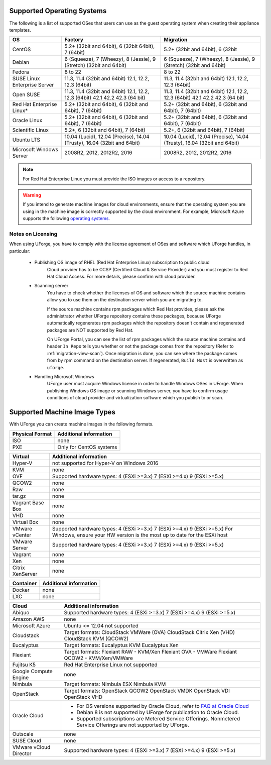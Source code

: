 .. Copyright 2018 FUJITSU LIMITED

.. _uforge-supported-os-formats:

Supported Operating Systems
---------------------------

The following is a list of supported OSes that users can use as the guest operating system when creating their appliance templates.

+------------------+------------------------------------------+------------------------------------------+
| OS               | Factory                                  | Migration                                |
+==================+==========================================+==========================================+
| CentOS           | 5.2+ (32bit and 64bit), 6 (32bit         | 5.2+ (32bit and 64bit), 6 (32bit         |
|                  | 64bit), 7 (64bit)                        |                                          |
+------------------+------------------------------------------+------------------------------------------+
| Debian           | 6 (Squeeze), 7 (Wheezy), 8 (Jessie),     | 6 (Squeeze), 7 (Wheezy), 8 (Jessie),     |
|                  | 9 (Stretch) (32bit and 64bit)            | 9 (Stretch) (32bit and 64bit)            |
+------------------+------------------------------------------+------------------------------------------+
| Fedora           | 8 to 22                                  | 8 to 22                                  |
+------------------+------------------------------------------+------------------------------------------+
| SUSE Linux       | 11.3, 11.4 (32bit and 64bit)             | 11.3, 11.4 (32bit and 64bit)             |
| Enterprise Server| 12.1, 12.2, 12.3  (64bit)                | 12.1, 12.2, 12.3  (64bit)                |
+------------------+------------------------------------------+------------------------------------------+
| Open SUSE        | 11.3, 11.4 (32bit and 64bit)             | 11.3, 11.4 (32bit and 64bit)             |
|                  | 12.1, 12.2, 12.3  (64bit)                | 12.1, 12.2, 12.3  (64bit)                |
|                  | 42.1 42.2 42.3 (64 bit)                  | 42.1 42.2 42.3 (64 bit)                  |
+------------------+------------------------------------------+------------------------------------------+
| Red Hat          | 5.2+ (32bit and 64bit),                  | 5.2+ (32bit and 64bit),                  |
| Enterprise Linux*| 6 (32bit and 64bit), 7 (64bit)           | 6 (32bit and 64bit), 7 (64bit)           |
+------------------+------------------------------------------+------------------------------------------+
| Oracle Linux     | 5.2+ (32bit and 64bit), 6 (32bit and     | 5.2+ (32bit and 64bit), 6 (32bit and     |
|                  | 64bit), 7 (64bit)                        | 64bit), 7 (64bit)                        |
+------------------+------------------------------------------+------------------------------------------+
| Scientific Linux | 5.2+, 6 (32bit and 64bit), 7 (64bit)     | 5.2+, 6 (32bit and 64bit), 7 (64bit)     |
+------------------+------------------------------------------+------------------------------------------+
| Ubuntu LTS       | 10.04 (Lucid), 12.04 (Precise),          | 10.04 (Lucid), 12.04 (Precise),          |
|                  | 14.04 (Trusty), 16.04 (32bit and 64bit)  | 14.04 (Trusty), 16.04 (32bit and 64bit)  |
+------------------+------------------------------------------+------------------------------------------+
| Microsoft        | 2008R2, 2012, 2012R2, 2016               | 2008R2, 2012, 2012R2, 2016               |
| Windows Server   |                                          |                                          |
+------------------+------------------------------------------+------------------------------------------+

.. note:: For Red Hat Enterprise Linux you must provide the ISO images or access to a repository.

.. warning:: If you intend to generate machine images for cloud environments, ensure that the operating system you are using in the machine image is correctly supported by the cloud environment.  For example, Microsoft Azure supports the following `operating systems <https://azure.microsoft.com/en-us/documentation/articles/virtual-machines-linux-endorsed-distros/>`_.


.. _notes-on-licensing:

Notes on Licensing
~~~~~~~~~~~~~~~~~~

When using UForge, you have to comply with the license agreement of OSes and software which UForge handles, in particular:
	
	* Publishing OS image of RHEL (Red Hat Enterprise Linux) subscription to public cloud
		Cloud provider has to be CCSP (Certified Cloud & Service Provider) and you must register to Red Hat Cloud Access. For more details, please confirm with cloud provider.
	
	* Scanning server
		You have to check whether the licenses of OS and software which the source machine contains allow you to use them on the destination server which you are migrating to.
		
		If the source machine contains rpm packages which Red Hat provides, please ask the administrator whether UForge repository contains these packages, 
		because UForge automatically regenerates rpm packages which the repository doesn't contain and regenerated packages are NOT supported by Red Hat.
		
		On UForge Portal, you can see the list of rpm packages which the source machine contains 
		and header ``In Repo`` tells you whether or not the package comes from the repository (Refer to :ref:`migration-view-scan`).
		Once migration is done, you can see where the package comes from by rpm command on the destination server.
		If regenerated, ``Build Host`` is overwritten as ``uforge``.


	* Handling Microsoft Windows
		UForge user must acquire Windows license in order to handle Windows OSes in UForge. When publishing Windows OS image or scanning Windows server, you have to confirm usage conditions of cloud provider and virtualization software which you publish to or scan.



.. _supported-image-formats:

Supported Machine Image Types
-----------------------------

With UForge you can create machine images in the following formats.

+-------------------------------------+-------------------------------------------------------+
| Physical Format                     | Additional information                                |
+=====================================+=======================================================+
| ISO                                 | none                                                  |
+-------------------------------------+-------------------------------------------------------+
| PXE                                 | Only for CentOS systems                               |
+-------------------------------------+-------------------------------------------------------+

+-------------------------------------+-------------------------------------------------------+
| Virtual                             | Additional information                                |
+=====================================+=======================================================+
| Hyper-V                             | not supported for Hyper-V on Windows 2016             |
+-------------------------------------+-------------------------------------------------------+
| KVM                                 | none                                                  |
+-------------------------------------+-------------------------------------------------------+
| OVF                                 | Supported hardware types:                             |
|                                     | 4 (ESXi >=3.x)                                        |
|                                     | 7 (ESXi >=4.x)                                        |
|                                     | 9 (ESXi >=5.x)                                        |
+-------------------------------------+-------------------------------------------------------+
| QCOW2                               | none                                                  |
+-------------------------------------+-------------------------------------------------------+
| Raw                                 | none                                                  |
+-------------------------------------+-------------------------------------------------------+
| tar.gz                              | none                                                  |
+-------------------------------------+-------------------------------------------------------+
| Vagrant Base Box                    | none                                                  |
+-------------------------------------+-------------------------------------------------------+
| VHD                                 | none                                                  |
+-------------------------------------+-------------------------------------------------------+
| Virtual Box                         | none                                                  |
+-------------------------------------+-------------------------------------------------------+
| VMware vCenter                      | Supported hardware types:                             |
|                                     | 4 (ESXi >=3.x)                                        |
|                                     | 7 (ESXi >=4.x)                                        |
|                                     | 9 (ESXi >=5.x)                                        |
|                                     | For Windows, ensure your HW version is the most up to |
|                                     | date for the ESXi host                                |
+-------------------------------------+-------------------------------------------------------+
| VMware Server                       | Supported hardware types:                             |
|                                     | 4 (ESXi >=3.x)                                        |
|                                     | 7 (ESXi >=4.x)                                        |
|                                     | 9 (ESXi >=5.x)                                        |
+-------------------------------------+-------------------------------------------------------+
| Vagrant                             | none                                                  |
+-------------------------------------+-------------------------------------------------------+
| Xen                                 | none                                                  |
+-------------------------------------+-------------------------------------------------------+
| Citrix XenServer                    | none                                                  |
+-------------------------------------+-------------------------------------------------------+

+-------------------------------------+-------------------------------------------------------+
| Container                           | Additional information                                |
+=====================================+=======================================================+
| Docker                              | none                                                  |
+-------------------------------------+-------------------------------------------------------+
| LXC                                 | none                                                  |
+-------------------------------------+-------------------------------------------------------+

+-------------------------------------+-------------------------------------------------------+
| Cloud                               | Additional information                                |
+=====================================+=======================================================+
| Abiquo                              | Supported hardware types:                             |
|                                     | 4 (ESXi >=3.x)                                        |
|                                     | 7 (ESXi >=4.x)                                        |
|                                     | 9 (ESXi >=5.x)                                        |
+-------------------------------------+-------------------------------------------------------+
| Amazon AWS                          | none                                                  |
+-------------------------------------+-------------------------------------------------------+
| Microsoft Azure                     | Ubuntu <= 12.04 not supported                         |
+-------------------------------------+-------------------------------------------------------+
| Cloudstack                          | Target formats:                                       |
|                                     | CloudStack VMWare (OVA)                               |
|                                     | CloudStack Citrix Xen (VHD)                           |
|                                     | CloudStack KVM (QCOW2)                                |
+-------------------------------------+-------------------------------------------------------+
| Eucalyptus                          | Target formats:                                       |
|                                     | Eucalyptus KVM                                        |
|                                     | Eucalyptus Xen                                        |
+-------------------------------------+-------------------------------------------------------+
| Flexiant                            | Target formats:                                       |
|                                     | Flexiant RAW - KVM/Xen                                |
|                                     | Flexiant OVA - VMWare                                 |
|                                     | Flexiant QCOW2 - KVM/Xen/VMWare                       |
+-------------------------------------+-------------------------------------------------------+
| Fujitsu K5                          | Red Hat Enterprise Linux not supported                |
+-------------------------------------+-------------------------------------------------------+
| Google Compute Engine               | none                                                  |
+-------------------------------------+-------------------------------------------------------+
| Nimbula                             | Target formats:                                       |
|                                     | Nimbula ESX                                           |
|                                     | Nimbula KVM                                           |
+-------------------------------------+-------------------------------------------------------+
| OpenStack                           | Target formats:                                       |
|                                     | OpenStack QCOW2                                       |
|                                     | OpenStack VMDK                                        |
|                                     | OpenStack VDI                                         |
|                                     | OpenStack VHD                                         |
+-------------------------------------+-------------------------------------------------------+
| Oracle Cloud                        | - For OS versions supported by Oracle Cloud,          |
|                                     |   refer to `FAQ at Oracle Cloud                       |
|                                     |   <https://cloud.oracle.com/compute-classic/faq>`_    |
|                                     | - Debian 8 is not supported by UForge for publication |
|                                     |   to Oracle Cloud.                                    |
|                                     | - Supported subscriptions are                         |
|                                     |   Metered Service Offerings.                          |
|                                     |   Nonmetered Service Offerings are not supported by   |
|                                     |   UForge.                                             |
+-------------------------------------+-------------------------------------------------------+
| Outscale                            | none                                                  |
+-------------------------------------+-------------------------------------------------------+
| SUSE Cloud                          | none                                                  |
+-------------------------------------+-------------------------------------------------------+
| VMware vCloud Director              | Supported hardware types:                             |
|                                     | 4 (ESXi >=3.x)                                        |
|                                     | 7 (ESXi >=4.x)                                        |
|                                     | 9 (ESXi >=5.x)                                        |
+-------------------------------------+-------------------------------------------------------+
